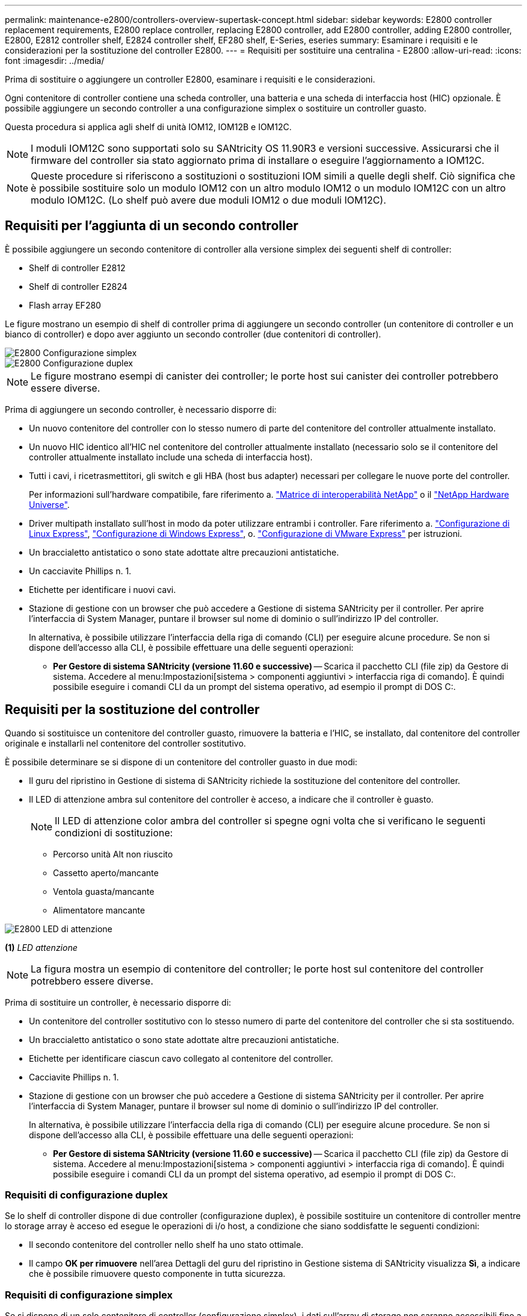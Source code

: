 ---
permalink: maintenance-e2800/controllers-overview-supertask-concept.html 
sidebar: sidebar 
keywords: E2800 controller replacement requirements, E2800 replace controller, replacing E2800 controller, add E2800 controller, adding E2800 controller, E2800, E2812 controller shelf, E2824 controller shelf, EF280 shelf, E-Series, eseries 
summary: Esaminare i requisiti e le considerazioni per la sostituzione del controller E2800. 
---
= Requisiti per sostituire una centralina - E2800
:allow-uri-read: 
:icons: font
:imagesdir: ../media/


[role="lead"]
Prima di sostituire o aggiungere un controller E2800, esaminare i requisiti e le considerazioni.

Ogni contenitore di controller contiene una scheda controller, una batteria e una scheda di interfaccia host (HIC) opzionale. È possibile aggiungere un secondo controller a una configurazione simplex o sostituire un controller guasto.

Questa procedura si applica agli shelf di unità IOM12, IOM12B e IOM12C.


NOTE: I moduli IOM12C sono supportati solo su SANtricity OS 11.90R3 e versioni successive. Assicurarsi che il firmware del controller sia stato aggiornato prima di installare o eseguire l'aggiornamento a IOM12C.


NOTE: Queste procedure si riferiscono a sostituzioni o sostituzioni IOM simili a quelle degli shelf. Ciò significa che è possibile sostituire solo un modulo IOM12 con un altro modulo IOM12 o un modulo IOM12C con un altro modulo IOM12C. (Lo shelf può avere due moduli IOM12 o due moduli IOM12C).



== Requisiti per l'aggiunta di un secondo controller

È possibile aggiungere un secondo contenitore di controller alla versione simplex dei seguenti shelf di controller:

* Shelf di controller E2812
* Shelf di controller E2824
* Flash array EF280


Le figure mostrano un esempio di shelf di controller prima di aggiungere un secondo controller (un contenitore di controller e un bianco di controller) e dopo aver aggiunto un secondo controller (due contenitori di controller).

image::../media/28_dwg_2800_controller_simplex.gif[E2800 Configurazione simplex]

image::../media/28_dwg_2800_controller_duplex.gif[E2800 Configurazione duplex]


NOTE: Le figure mostrano esempi di canister dei controller; le porte host sui canister dei controller potrebbero essere diverse.

Prima di aggiungere un secondo controller, è necessario disporre di:

* Un nuovo contenitore del controller con lo stesso numero di parte del contenitore del controller attualmente installato.
* Un nuovo HIC identico all'HIC nel contenitore del controller attualmente installato (necessario solo se il contenitore del controller attualmente installato include una scheda di interfaccia host).
* Tutti i cavi, i ricetrasmettitori, gli switch e gli HBA (host bus adapter) necessari per collegare le nuove porte del controller.
+
Per informazioni sull'hardware compatibile, fare riferimento a. https://mysupport.netapp.com/NOW/products/interoperability["Matrice di interoperabilità NetApp"^] o il http://hwu.netapp.com/home.aspx["NetApp Hardware Universe"^].

* Driver multipath installato sull'host in modo da poter utilizzare entrambi i controller. Fare riferimento a. link:../config-linux/index.html["Configurazione di Linux Express"], link:../config-windows/index.html["Configurazione di Windows Express"], o. link:../config-vmware/index.html["Configurazione di VMware Express"] per istruzioni.
* Un braccialetto antistatico o sono state adottate altre precauzioni antistatiche.
* Un cacciavite Phillips n. 1.
* Etichette per identificare i nuovi cavi.
* Stazione di gestione con un browser che può accedere a Gestione di sistema SANtricity per il controller. Per aprire l'interfaccia di System Manager, puntare il browser sul nome di dominio o sull'indirizzo IP del controller.
+
In alternativa, è possibile utilizzare l'interfaccia della riga di comando (CLI) per eseguire alcune procedure. Se non si dispone dell'accesso alla CLI, è possibile effettuare una delle seguenti operazioni:

+
** *Per Gestore di sistema SANtricity (versione 11.60 e successive)* -- Scarica il pacchetto CLI (file zip) da Gestore di sistema. Accedere al menu:Impostazioni[sistema > componenti aggiuntivi > interfaccia riga di comando]. È quindi possibile eseguire i comandi CLI da un prompt del sistema operativo, ad esempio il prompt di DOS C:.






== Requisiti per la sostituzione del controller

Quando si sostituisce un contenitore del controller guasto, rimuovere la batteria e l'HIC, se installato, dal contenitore del controller originale e installarli nel contenitore del controller sostitutivo.

È possibile determinare se si dispone di un contenitore del controller guasto in due modi:

* Il guru del ripristino in Gestione di sistema di SANtricity richiede la sostituzione del contenitore del controller.
* Il LED di attenzione ambra sul contenitore del controller è acceso, a indicare che il controller è guasto.
+
[]
====

NOTE: Il LED di attenzione color ambra del controller si spegne ogni volta che si verificano le seguenti condizioni di sostituzione:

** Percorso unità Alt non riuscito
** Cassetto aperto/mancante
** Ventola guasta/mancante
** Alimentatore mancante


====


image::../media/28_dwg_2800_controller_attn_led_maint-e2800.gif[E2800 LED di attenzione]

*(1)* _LED attenzione_


NOTE: La figura mostra un esempio di contenitore del controller; le porte host sul contenitore del controller potrebbero essere diverse.

Prima di sostituire un controller, è necessario disporre di:

* Un contenitore del controller sostitutivo con lo stesso numero di parte del contenitore del controller che si sta sostituendo.
* Un braccialetto antistatico o sono state adottate altre precauzioni antistatiche.
* Etichette per identificare ciascun cavo collegato al contenitore del controller.
* Cacciavite Phillips n. 1.
* Stazione di gestione con un browser che può accedere a Gestione di sistema SANtricity per il controller. Per aprire l'interfaccia di System Manager, puntare il browser sul nome di dominio o sull'indirizzo IP del controller.
+
In alternativa, è possibile utilizzare l'interfaccia della riga di comando (CLI) per eseguire alcune procedure. Se non si dispone dell'accesso alla CLI, è possibile effettuare una delle seguenti operazioni:

+
** *Per Gestore di sistema SANtricity (versione 11.60 e successive)* -- Scarica il pacchetto CLI (file zip) da Gestore di sistema. Accedere al menu:Impostazioni[sistema > componenti aggiuntivi > interfaccia riga di comando]. È quindi possibile eseguire i comandi CLI da un prompt del sistema operativo, ad esempio il prompt di DOS C:.






=== Requisiti di configurazione duplex

Se lo shelf di controller dispone di due controller (configurazione duplex), è possibile sostituire un contenitore di controller mentre lo storage array è acceso ed esegue le operazioni di i/o host, a condizione che siano soddisfatte le seguenti condizioni:

* Il secondo contenitore del controller nello shelf ha uno stato ottimale.
* Il campo *OK per rimuovere* nell'area Dettagli del guru del ripristino in Gestione sistema di SANtricity visualizza *Sì*, a indicare che è possibile rimuovere questo componente in tutta sicurezza.




=== Requisiti di configurazione simplex

Se si dispone di un solo contenitore di controller (configurazione simplex), i dati sull'array di storage non saranno accessibili fino a quando non si sostituisce il contenitore di controller. È necessario interrompere le operazioni di i/o dell'host e spegnere lo storage array.
